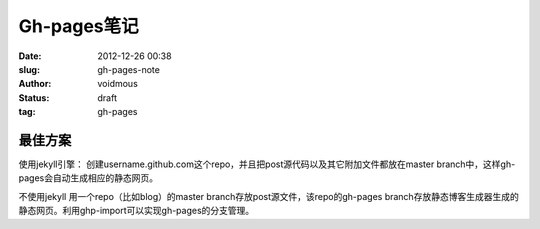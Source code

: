 ============
Gh-pages笔记
============

:date: 2012-12-26 00:38
:slug: gh-pages-note
:author: voidmous
:status: draft
:tag: gh-pages


最佳方案
--------

使用jekyll引擎：
创建username.github.com这个repo，并且把post源代码以及其它附加文件都放在master branch中，这样gh-pages会自动生成相应的静态网页。

不使用jekyll
用一个repo（比如blog）的master branch存放post源文件，该repo的gh-pages branch存放静态博客生成器生成的静态网页。利用ghp-import可以实现gh-pages的分支管理。
